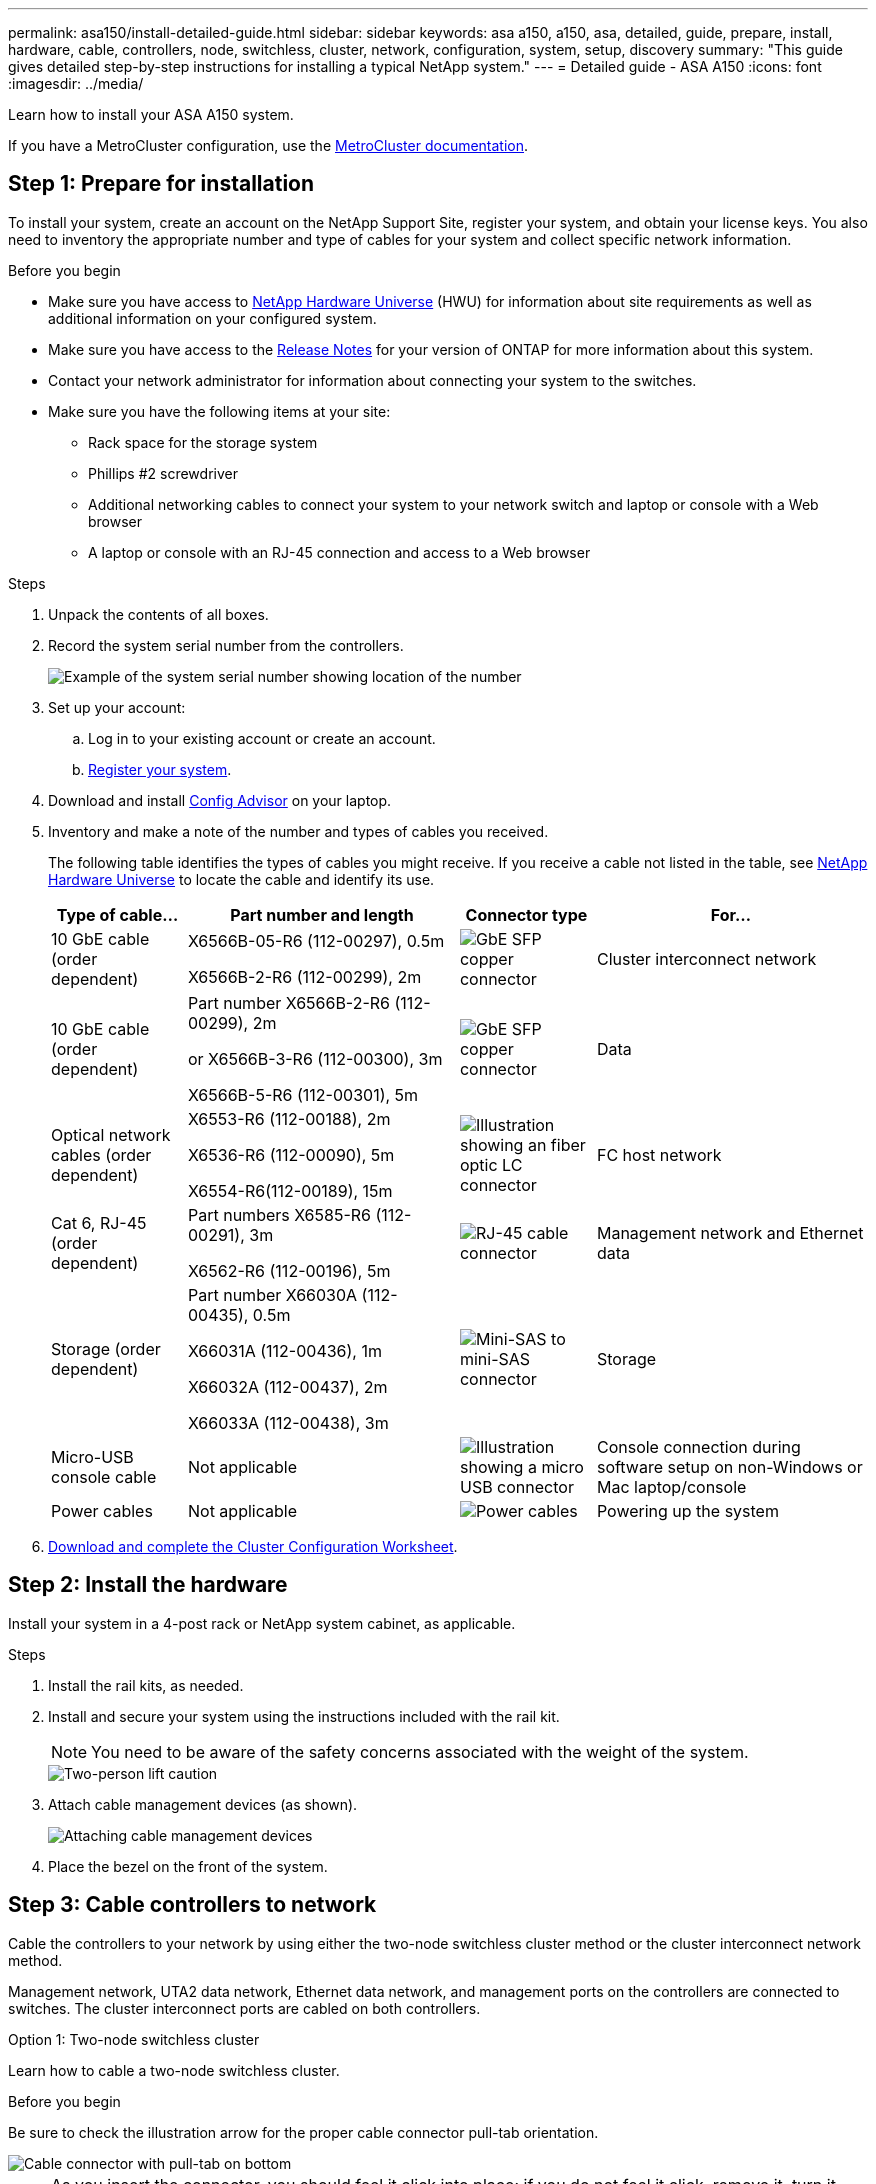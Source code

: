 ---
permalink: asa150/install-detailed-guide.html
sidebar: sidebar
keywords: asa a150, a150, asa, detailed, guide, prepare, install, hardware, cable, controllers, node, switchless, cluster, network, configuration, system, setup, discovery
summary: "This guide gives detailed step-by-step instructions for installing a typical NetApp system."
---
= Detailed guide - ASA A150
:icons: font
:imagesdir: ../media/

[.lead]

Learn how to install your ASA A150 system.

If you have a MetroCluster configuration, use the https://docs.netapp.com/us-en/ontap-metrocluster/index.html[MetroCluster documentation^].

== Step 1: Prepare for installation

To install your system, create an account on the NetApp Support Site, register your system, and obtain your license keys. You also need to inventory the appropriate number and type of cables for your system and collect specific network information.

.Before you begin
* Make sure you have access to link:https://hwu.netapp.com[NetApp Hardware Universe^] (HWU) for information about site requirements as well as additional information on your configured system. 
* Make sure you have access to the link:http://mysupport.netapp.com/documentation/productlibrary/index.html?productID=62286[Release Notes^]  for your version of ONTAP for more information about this system.
* Contact your network administrator for information about connecting your system to the switches.
* Make sure you have the following items at your site:
** Rack space for the storage system
** Phillips #2 screwdriver
** Additional networking cables to connect your system to your network switch and laptop or console with a Web browser
** A laptop or console with an RJ-45 connection and access to a Web browser

.Steps
. Unpack the contents of all boxes.
. Record the system serial number from the controllers.
+
image::../media/drw_ssn_label.png[Example of the system serial number showing location of the number]
+
. Set up your account:
 .. Log in to your existing account or create an account.
 .. https://mysupport.netapp.com/eservice/registerSNoAction.do?moduleName=RegisterMyProduct[Register your system].
+
. Download and install https://mysupport.netapp.com/site/tools/tool-eula/activeiq-configadvisor[Config Advisor]  on your laptop.
+
. Inventory and make a note of the number and types of cables you received.
+
The following table identifies the types of cables you might receive. If you receive a cable not listed in the table, see https://hwu.netapp.com[NetApp Hardware Universe] to locate the cable and identify its use.
+

+
[options="header" cols="1,2,1,2"]
|===
| Type of cable...| Part number and length| Connector type| For...
a|
10 GbE cable (order dependent)
a|
X6566B-05-R6 (112-00297), 0.5m

X6566B-2-R6 (112-00299), 2m
a|
image:../media/oie_cable_sfp_gbe_copper.png[GbE SFP copper connector]
a|
Cluster interconnect network
a|
10 GbE cable (order dependent)
a|
Part number X6566B-2-R6 (112-00299), 2m

or X6566B-3-R6 (112-00300), 3m

X6566B-5-R6 (112-00301), 5m
a|
image:../media/oie_cable_sfp_gbe_copper.png[GbE SFP copper connector]
a|
Data
a|
Optical network cables (order dependent)
a|
X6553-R6 (112-00188), 2m

X6536-R6 (112-00090), 5m

X6554-R6(112-00189), 15m
a|
image:../media/oie_cable_fiber_lc_connector.png[Illustration showing an fiber optic LC connector]
a|
FC host network
a|
Cat 6, RJ-45 (order dependent)
a|
Part numbers X6585-R6 (112-00291), 3m

X6562-R6 (112-00196), 5m
a|
image:../media/oie_cable_rj45.png[RJ-45 cable connector]
a|
Management network and Ethernet data
a|
Storage (order dependent)
a|
Part number X66030A (112-00435), 0.5m

X66031A (112-00436), 1m

X66032A (112-00437), 2m

X66033A (112-00438), 3m
a|
image:../media/oie_cable_mini_sas_hd_to_mini_sas_hd.png[Mini-SAS to mini-SAS connector]
a|
Storage
a|
Micro-USB console cable
a|
Not applicable
a|
image:../media/oie_cable_micro_usb.png[Illustration showing a micro USB connector]
a|
Console connection during software setup on non-Windows or Mac laptop/console
a|
Power cables
a|
Not applicable
a|
image:../media/oie_cable_power.png[Power cables]
a|
Powering up the system
|===

. https://library.netapp.com/ecm/ecm_download_file/ECMLP2839002[Download and complete the Cluster Configuration Worksheet].

== Step 2: Install the hardware

Install your system in a 4-post rack or NetApp system cabinet, as applicable.

.Steps
. Install the rail kits, as needed.
. Install and secure your system using the instructions included with the rail kit.
+
NOTE: You need to be aware of the safety concerns associated with the weight of the system.
+
image::../media/drw_oie_fas2700_weight_caution.png[Two-person lift caution]

. Attach cable management devices (as shown).
+
image::../media/drw_cable_management_arm_install.png[Attaching cable management devices]

. Place the bezel on the front of the system.

== Step 3: Cable controllers to network

Cable the controllers to your network by using either the two-node switchless cluster method or the cluster interconnect network method.

Management network, UTA2 data network, Ethernet data network, and management ports on the controllers are connected to switches. The cluster interconnect ports are cabled on both controllers.

// start tabbed area

[role="tabbed-block"]
====

.Option 1: Two-node switchless cluster
--
Learn how to cable a two-node switchless cluster.

.Before you begin 
Be sure to check the illustration arrow for the proper cable connector pull-tab orientation.

image::../media/oie_cable_pull_tab_down.png[Cable connector with pull-tab on bottom]

NOTE: As you insert the connector, you should feel it click into place; if you do not feel it click, remove it, turn it around and try again.

.About this task
You can use either the UTA2 data network ports or the ethernet data network ports  to connect the controllers to your host network. Refer to the following cabling illustrations when cabling between the controllers and the switches.

[horizontal]
UTA2 data network configurations:: 
+
image::../media/drw_2700_tnsc_unified_network_cabling_animated_gif.png[]

Ethernet network configurations:: 
+
image::../media/drw_2700_tnsc_ethernet_network_cabling_animated_gif.png[Two-node switchless network cabling]


Perform the following steps on each controller module.

.Steps

. Cable the cluster interconnect ports e0a to e0a and e0b to e0b with the cluster interconnect cable. 
 +
image:../media/drw_c190_u_tnsc_clust_cbling.png[Cluster interconnect cabling]
+

. Do one of the following:
[horizontal]
UTA2 data network configurations:: 
Use one of the following cable types to cable the UTA2 data ports to your host network. 
+
* For an FC host, use 0c and 0d *or* 0e and 0f.
* For an 10GbE system, use e0c and e0d *or* e0e and e0f. 
+
image:../media/drw_c190_u_fc_10gbe_cbling.png[Illustration showing the data port connections as described in the surrounding text]
+
You can connect one port pair as CNA and one port pair as FC, or you can connect both port pairs as CNA or both port pairs as FC.

Ethernet network configurations::
Use the Cat 6 RJ45 cable to cable the e0c through e0f ports to your host network. 
 in the following illustration.
+
image:../media/drw_c190_e_rj45_cbling.png[Host network cabling]
+
. Cable the e0M ports to the management network switches with the RJ45 cables.
+
image:../media/drw_c190_u_mgmt_cbling.png[Management port cabling]

IMPORTANT:  DO NOT plug in the power cords at this point.

--

.Option 2: Switched cluster
--
Learn how to cable a switched cluster.

.Before you begin
Be sure to check the illustration arrow for the proper cable connector pull-tab orientation.

image::../media/oie_cable_pull_tab_down.png[Cable connector with pull-tab on bottom]

NOTE: As you insert the connector, you should feel it click into place; if you do not feel it click, remove it, turn it around and try again.

.About this task
You can use either the UTA2 data network ports or the ethernet data network ports  to connect the controllers to your host network. Refer to the following cabling illustrations when cabling between the controllers and the switches.

[horizontal]
Unified network cabling::
+
image::../media/drw_2700_switched_unified_network_cabling_animated_gif.png[Switched luster unified network cabling]

Ethernet network cabling::
+
image::../media/drw_2700_switched_ethernet_network_cabling_animated_gif.png[Switched Ethernet cabling]


Perform the following steps on each controller module.

.Steps

. For each controller module, cable e0a and e0b to the cluster interconnect switches with the cluster interconnect cable. 
+
image:../media/drw_c190_u_switched_clust_cbling.png[Clusterinterconnect cabling]
+
. Do one of the following:
[horizontal]
UTA2 data network configurations::
Use one of the following cable types to cable the UTA2 data ports to your host network.
+
* For an FC host, use 0c and 0d **or** 0e and 0f.
* For an 10GbE system, use e0c and e0d **or** e0e and e0f.
+
image:../media/drw_c190_u_fc_10gbe_cbling.png[Illustration showing the data port connections as described in the surrounding text]
+
You can connect one port pair as CNA and one port pair as FC, or you can connect both port pairs as CNA or both port pairs as FC.
Ethernet network configurations::
Use the Cat 6 RJ45 cable to cable the e0c through e0f ports to your host network.
+
image:../media/drw_c190_e_rj45_cbling.png[Host network cabling]
+
. Cable the e0M ports to the management network switches with the RJ45 cables.  
+
image:../media/drw_c190_u_mgmt_cbling.png[Management port cabling]

IMPORTANT: DO NOT plug in the power cords at this point.

--
====
// end tabbed area

== Step 4: Cable controllers to drive shelves
Cable the controllers to your shelves using the onboard storage ports. NetApp recommends MP-HA cabling for systems with external storage. 

.About this task
If you have a SAS tape drive, you can use single-path cabling. If you have no external shelves, MP-HA cabling to internal drives is optional (not shown) if the SAS cables are ordered with the system.

You must cable the shelf-to-shelf connections, and then cable both controllers to the drive shelves.

Be sure to check the illustration arrow for the proper cable connector pull-tab orientation.

image::../media/oie_cable_pull_tab_down.png[Cable connector with pull-tab on bottom]

.Steps
. Cable the HA pair with external drive shelves.
+
The following example shows cabling for DS224C drive shelves. The cabling is similar with other supported drive shelves.
+
image::../media/drw_a150_ha_storage_cabling_IEOPS-1032.svg[width=440px]
+
. Cable the shelf-to-shelf ports.

 ** Port 3 on IOM A to port 1 on the IOM A on the shelf directly below.
 ** Port 3 on IOM B to port 1 on the IOM B on the shelf directly below.
+
image:../media/oie_cable_mini_sas_hd_to_mini_sas_hd.png[Mini-SAS to mini-SAS connector]     mini-SAS HD to mini-SAS HD cables

. Connect each node to IOM A in the stack.

 ** Controller 1 port 0b to IOM A port 3 on last drive shelf in the stack.
 ** Controller 2 port 0a to IOM A port 1 on the first drive shelf in the stack.
+
image:../media/oie_cable_mini_sas_hd_to_mini_sas_hd.png[Mini-SAS to mini-SAS connector]     mini-SAS HD to mini-SAS HD cables
+
. Connect each node to IOM B in the stack

 ** Controller 1 port 0a to IOM B port 1 on first drive shelf in the stack.
 ** Controller 2 port 0b to IOM B port 3 on the last drive shelf in the stack.
 image:../media/oie_cable_mini_sas_hd_to_mini_sas_hd.png[Mini-SAS to mini-SAS connector]     mini-SAS HD to mini-SAS HD cables

If you have more than one drive shelf stack, see link:../com.netapp.doc.hw-ds-sas3-icg/home.html[Installing and cabling] for your drive shelf type.

== Step 5: Complete system setup

You can complete the system setup and configuration using cluster discovery with only a connection to the switch and laptop, or by connecting directly to a controller in the system and then connecting to the management switch.

// start tabbed area

[role="tabbed-block"]
====

.Option 1: If network discovery is enabled
--
If you have network discovery enabled on your laptop, you can complete system setup and configuration using automatic cluster discovery.

.Steps
. Use the following animation to set one or more drive shelf IDs
+
video::c600f366-4d30-481a-89d9-ab1b0066589b[panopto, title="Animation - Set drive shelf IDs"]

. Plug the power cords into the controller power supplies, and then connect them to power sources on different circuits.
. Turn on the power switches to both nodes.
+
image::../media/drw_turn_on_power_switches_to_psus.png[Turning on power]
+
NOTE: Initial booting may take up to eight minutes.

. Make sure that your laptop has network discovery enabled.
+
See your laptop's online help for more information.

. Use the following animation to connect your laptop to the Management switch.
+
video::d61f983e-f911-4b76-8b3a-ab1b0066909b[panopto, title="Animation - Connect your laptop to the Management switch"]

. Select an ONTAP icon listed to discover:
+
image::../media/drw_autodiscovery_controler_select.png[Select an ONTAP icon]

 .. Open File Explorer.
 .. Click network in the left pane.
 .. Right click and select refresh.
 .. Double-click either ONTAP icon and accept any certificates displayed on your screen.
+
NOTE: XXXXX is the system serial number for the target node.
+
System Manager opens.

. Configure the system using the data you collected in the https://library.netapp.com/ecm/ecm_download_file/ECMLP2862613[ONTAP Configuration Guide].
+

. Set up your account and download Active IQ Config Advisor:
 .. Log in to your https://mysupport.netapp.com/site/user/registration[existing account or create and account].
+
 .. https://mysupport.netapp.com/site/systems/register[Register] your system.
+
 .. Download https://mysupport.netapp.com/site/tools[Active IQ Config Advisor].
+
. Verify the health of your system by running Config Advisor.
. After you have completed the initial configuration, go to the https://docs.netapp.com/us-en/ontap-family/[ONTAP documentation] site for information about configuring additional features in ONTAP.
--

.Option 2: If network discovery is not enabled
--
If network discovery is not enabled on your laptop, you must complete the configuration and setup using this task.

.Steps
. Cable and configure your laptop or console.
 .. Set the console port on the laptop or console to 115,200 baud with N-8-1.
+
See your laptop or console's online help for instructions on how to configure the console port.

 .. Connect the console cable to the laptop or console, and connect the console port on the controller using the console cable that came with your system.
+
image::../media/drw_console_connect_fas2700_affa200.png[Connecting to the console port]

 .. Connect the laptop or console to the switch on the management subnet.
+
image::../media/drw_client_to_mgmt_subnet_fas2700_affa220.png[Connecting to the management subnet]

 .. Assign a TCP/IP address to the laptop or console, using one that is on the management subnet.
. Use the following animation to set one or more drive shelf IDs:
+
video::c600f366-4d30-481a-89d9-ab1b0066589b[panopto, title="Animation - Set drive shelf IDs"]

. Plug the power cords into the controller power supplies, and then connect them to power sources on different circuits.
. Turn on the power switches to both nodes.
+
image::../media/drw_turn_on_power_switches_to_psus.png[Turning on power]
+
NOTE: Initial booting may take up to eight minutes.

. Assign an initial node management IP address to one of the nodes.
+
[options="header" cols="1-3"]
|===
| If the management network has DHCP...| Then...
a|
Configured
a|
Record the IP address assigned to the new controllers.
a|
Not configured
a|

 .. Open a console session using PuTTY, a terminal server, or the equivalent for your environment.
+
NOTE: Check your laptop or console's online help if you do not know how to configure PuTTY.

 .. Enter the management IP address when prompted by the script.


|===

. Using System Manager on your laptop or console, configure your cluster.
 .. Point your browser to the node management IP address.
+
NOTE: The format for the address is https://x.x.x.x.

 .. Configure the system using the data you collected in the https://library.netapp.com/ecm/ecm_download_file/ECMLP2862613[ONTAP Configuration Guide].
+

. Set up your account and download Active IQ Config Advisor:
 .. Log in to your https://mysupport.netapp.com/site/user/registration[existing account or create and account].
+
 .. https://mysupport.netapp.com/site/systems/register[Register] your system.
+
 .. Download https://mysupport.netapp.com/site/tools[Active IQ Config Advisor].
+
. Verify the health of your system by running Config Advisor.
. After you have completed the initial configuration, go to the https://docs.netapp.com/us-en/ontap-family/[ONTAP documentation] site for information about configuring additional features in ONTAP.

--

====

// end tabbed area


